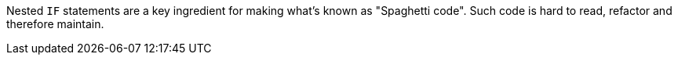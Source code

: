 Nested ``++IF++`` statements are a key ingredient for making what's known as "Spaghetti code".
Such code is hard to read, refactor and therefore maintain.
